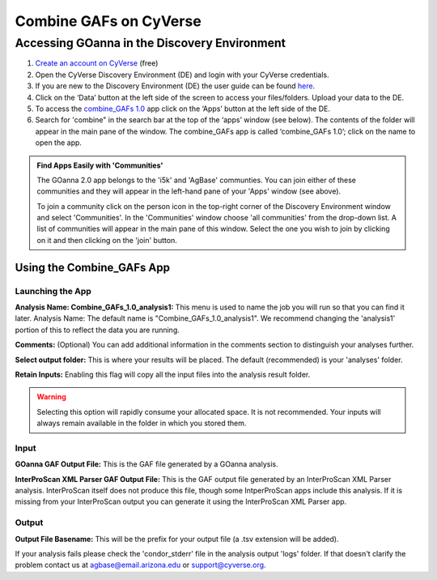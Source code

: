 ===========================
**Combine GAFs on CyVerse**
===========================

**Accessing GOanna in the Discovery Environment**
=================================================

1. `Create an account on CyVerse <user.cyverse.org>`_ (free)
2. Open the CyVerse Discovery Environment (DE) and login with your CyVerse credentials.
3. If you are new to the Discovery Environment (DE) the user guide can be found `here <https://learning.cyverse.org/projects/discovery-environment-guide/en/latest/>`_.

4. Click on the ‘Data’ button at the left side of the screen to access your files/folders. Upload your data to the DE.
5. To access the `combine_GAFs 1.0 <https://de.cyverse.org/de/?type=apps&app-id=d8219400-7b47-11e9-a097-008cfa5ae621&system-id=de>`_ app click on the ‘Apps’ button at the left side of the DE. 
6. Search for 'combine" in the search bar at the top of the ‘apps’ window (see below). The contents of the folder will appear in the main pane of the window. The combine_GAFs app is called ‘combine_GAFs 1.0’; click on the name to open the app.

|find_combine_gafs|


.. admonition:: Find Apps Easily with 'Communities'

    The GOanna 2.0 app belongs to the 'i5k' and 'AgBase' communties. You can join either of these communities and they will appear in the left-hand pane of your 'Apps' window (see above). 

    To join a community click on the person icon in the top-right corner of the Discovery Environment window and select 'Communities'. In the 'Communities' window choose 'all communities' from the drop-down list. A list of communities will appear in the main pane of this window. Select the one you wish to join by clicking on it and then clicking on the 'join' button.

**Using the Combine_GAFs App**
------------------------------
**Launching the App**
^^^^^^^^^^^^^^^^^^^^^

|combine_gafs|


**Analysis Name: Combine_GAFs_1.0_analysis1:**
This menu is used to name the job you will run so that you can find it later.
Analysis Name: The default name is "Combine_GAFs_1.0_analysis1". We recommend changing the 'analysis1' portion of this to reflect the data you are running.

**Comments:**
(Optional) You can add additional information in the comments section to distinguish your analyses further.

**Select output folder:**
This is where your results will be placed. The default (recommended) is your 'analyses' folder.

**Retain Inputs:**
Enabling this flag will copy all the input files into the analysis result folder. 

.. WARNING:: 

    Selecting this option will rapidly consume your allocated space. It is not recommended. Your inputs will always remain available in the folder in which you stored them.

**Input**
^^^^^^^^^
**GOanna GAF Output File:** This is the GAF file generated by a GOanna analysis.

**InterProScan XML Parser GAF Output File:** This is the GAF output file generated by an InterProScan XML Parser analysis. InterProScan itself does not produce this file, though some IntperProScan apps include this analysis. If it is missing from your InterProScan output you can generate it using the InterProScan XML Parser app.

**Output**
^^^^^^^^^^
**Output File Basename:** This will be the prefix for your output file (a .tsv extension will be added).

If your analysis fails please check the 'condor_stderr' file in the analysis output 'logs' folder. If that doesn't clarify the problem contact us at agbase@email.arizona.edu or support@cyverse.org.

.. |find_combine_gafs| image:: ../img/find_combine_gafs.png
  :width: 700

.. |combine_gafs| image:: ../img/combine_gafs.png
  :width: 700
